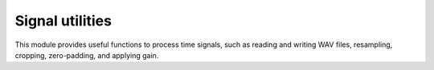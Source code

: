 Signal utilities
----------------

This module provides useful functions to process time signals, such as
reading and writing WAV files, resampling, cropping, zero-padding, and applying gain.

.. module:: ansys.sound.core.signal_utilities

.. autosummary::
    :toctree: _autosummary

    ApplyGain
    CreateSoundField
    CropSignal
    LoadWav
    Resample
    SumSignals
    WriteWav
    ZeroPad